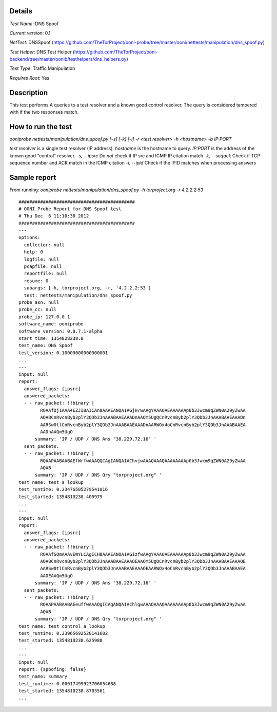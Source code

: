 Details
=======

*Test Name*: DNS Spoof

*Current version*: 0.1

*NetTest*: DNSSpoof (https://github.com/TheTorProject/ooni-probe/tree/master/ooni/nettests/manipulation/dns_spoof.py)

*Test Helper*: DNS Test Helper (https://github.com/TheTorProject/ooni-backend/tree/master/oonib/testhelpers/dns_helpers.py)

*Test Type*: Traffic Manipulation

*Requires Root*: Yes

Description
===========

This test performs A queries to a test resolver and a known good control resolver. The query is considered tampered with if the two responses match.

How to run the test
===================

`ooniprobe nettests/manipulation/dns_spoof.py [-s] [-k] [-i] -r <test resolver> -h <hostname> -b IP:PORT`

*test resolver* is a single test resolver (IP address).
*hostname* is the hostname to query.
*IP:PORT* is the address of the known good "control" resolver.
*-s, --ipsrc* Do *not* check if IP src and ICMP IP citation match
*-k, --seqack* Check if TCP sequence number and ACK match in the ICMP citation
*-i, --ipid* Check if the IPID matches when processing answers


Sample report
=============

From running:
`ooniprobe nettests/manipulation/dns_spoof.py -h torproject.org -r 4.2.2.2:53`

::

  ###########################################
  # OONI Probe Report for DNS Spoof test
  # Thu Dec  6 11:10:38 2012
  ###########################################
  ---
  options:
    collector: null
    help: 0
    logfile: null
    pcapfile: null
    reportfile: null
    resume: 0
    subargs: [-h, torproject.org, -r, '4.2.2.2:53']
    test: nettests/manipulation/dns_spoof.py
  probe_asn: null
  probe_cc: null
  probe_ip: 127.0.0.1
  software_name: ooniprobe
  software_version: 0.0.7.1-alpha
  start_time: 1354828238.0
  test_name: DNS Spoof
  test_version: 0.10000000000000001
  ...
  ---
  input: null
  report:
    answer_flags: [ipsrc]
    answered_packets:
    - - raw_packet: !!binary |
          RQAAfDj1AAA4EZJIBAICAn8AAAEANQA1AGjH/wAAgYAAAQAEAAAAAAp0b3Jwcm9qZWN0A29yZwAA
          AQABCnRvcnByb2plY3QDb3JnAAABAAEAAADnAAQm5UgQCnRvcnByb2plY3QDb3JnAAABAAEAAADn
          AARSw0tlCnRvcnByb2plY3QDb3JnAAABAAEAAADnAARWOx4oCnRvcnByb2plY3QDb3JnAAABAAEA
          AADnAAQm5UgO
        summary: 'IP / UDP / DNS Ans "38.229.72.16" '
    sent_packets:
    - - raw_packet: !!binary |
          RQAAPAABAABAEfWrfwAAAQQCAgIANQA1AChvjwAAAQAAAQAAAAAAAAp0b3Jwcm9qZWN0A29yZwAA
          AQAB
        summary: 'IP / UDP / DNS Qry "torproject.org" '
  test_name: test_a_lookup
  test_runtime: 0.23476505279541016
  test_started: 1354810238.400979
  ...
  ---
  input: null
  report:
    answer_flags: [ipsrc]
    answered_packets:
    - - raw_packet: !!binary |
          RQAAfGQmAAAvEWYLCAgICH8AAAEANQA1AGizfwAAgYAAAQAEAAAAAAp0b3Jwcm9qZWN0A29yZwAA
          AQABCnRvcnByb2plY3QDb3JnAAABAAEAAAOEAAQm5UgQCnRvcnByb2plY3QDb3JnAAABAAEAAAOE
          AARSw0tlCnRvcnByb2plY3QDb3JnAAABAAEAAAOEAARWOx4oCnRvcnByb2plY3QDb3JnAAABAAEA
          AAOEAAQm5UgO
        summary: 'IP / UDP / DNS Ans "38.229.72.16" '
    sent_packets:
    - - raw_packet: !!binary |
          RQAAPAABAABAEeuffwAAAQgICAgANQA1AChlgwAAAQAAAQAAAAAAAAp0b3Jwcm9qZWN0A29yZwAA
          AQAB
        summary: 'IP / UDP / DNS Qry "torproject.org" '
  test_name: test_control_a_lookup
  test_runtime: 0.23965692520141602
  test_started: 1354810238.625988
  ...
  ---
  input: null
  report: {spoofing: false}
  test_name: summary
  test_runtime: 0.00017499923706054688
  test_started: 1354810238.8703561
  ...
